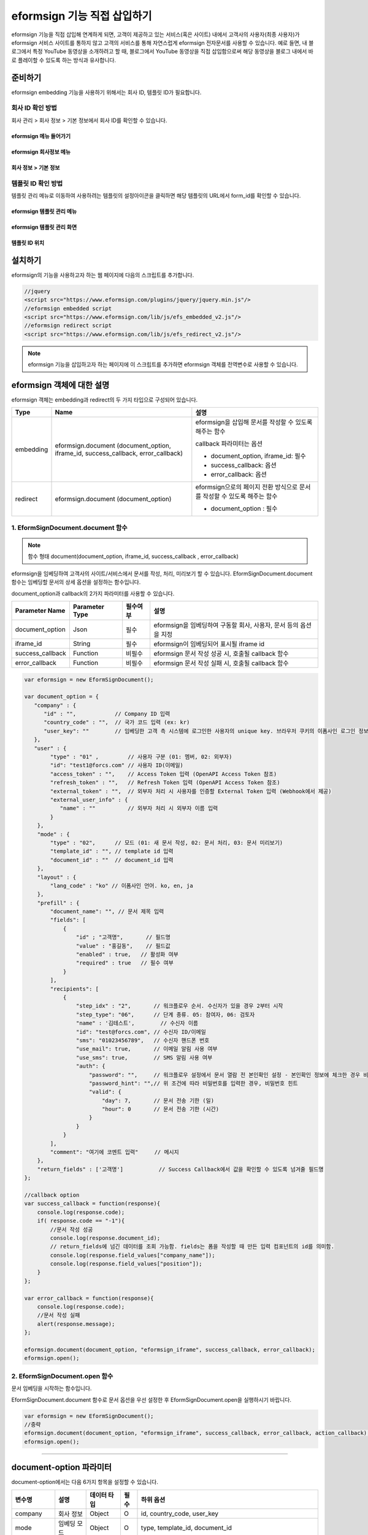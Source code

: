 
======================================
eformsign 기능 직접 삽입하기
======================================


eformsign 기능을 직접 삽입해 연계하게 되면, 고객이 제공하고 있는 서비스(혹은 사이트) 내에서 고객사의 사용자(최종 사용자)가 eformsign 서비스 사이트를 통하지 않고 고객의 서비스를 통해 자연스럽게 eformsign 전자문서를 사용할 수 있습니다.
예로 들면, 내 블로그에서 특정 YouTube 동영상을 소개하려고 할 때, 블로그에서 YouTube 동영상을 직접 삽입함으로써 해당 동영상을 블로그 내에서 바로 플레이할 수 있도록 하는 방식과 유사합니다.


-------------
준비하기
-------------

eformsign embedding 기능을 사용하기 위해서는 회사 ID, 템플릿 ID가 필요합니다.

회사 ID 확인 방법
========================

회사 관리 > 회사 정보 > 기본 정보에서 회사 ID를 확인할 수 있습니다.


eformsign 메뉴 들어가기
-------------------------

.. image:: resources/Dashboard_menu_icon.png
    :alt: eformsign 메뉴 들어가기
    :width: 700px



eformsign 회사정보 메뉴
--------------------------

.. image:: resources/Dashboard_sidemenu_companyinfo.png
    :alt: eformsign 회사정보 메뉴
    :width: 700px



회사 정보 > 기본 정보
-------------------------

.. image:: resources/companyinfo_companyid.png
    :alt: 회사 정보 > 기본 정보
    :width: 700px



템플릿 ID 확인 방법
=======================

템플릿 관리 메뉴로 이동하여 사용하려는 템플릿의 설정아이콘을 클릭하면 해당 템플릿의 URL에서 form_id를 확인할 수 있습니다. 


eformsign 템플릿 관리 메뉴
------------------------------

.. image:: resources/sidemenu_managetemplate.png
    :alt: eformsign 메뉴-템플릿 관리
    :width: 700px



eformsign 템플릿 관리 화면
---------------------------------

.. image:: resources/managetemplate.png
    :alt: eformsign 템플릿 관리 화면
    :width: 700px



템플릿 ID 위치
-----------------------

.. image:: resources/templateURL_templateID.png
    :alt: 템플릿 ID 위치
    :width: 700px





---------------
설치하기
---------------

eformsign의 기능을 사용하고자 하는 웹 페이지에 다음의 스크립트를 추가합니다.

.. code-block:: javascript

   //jquery
   <script src="https://www.eformsign.com/plugins/jquery/jquery.min.js"/>
   //eformsign embedded script
   <script src="https://www.eformsign.com/lib/js/efs_embedded_v2.js"/>
   //eformsign redirect script
   <script src="https://www.eformsign.com/lib/js/efs_redirect_v2.js"/>


.. note::

   eformsign 기능을 삽입하고자 하는 페이지에 이 스크립트를 추가하면 eformsign 객체를 전역변수로 사용할 수 있습니다.


--------------------------
eformsign 객체에 대한 설명
--------------------------

eformsign 객체는 embedding과 redirect의 두 가지 타입으로 구성되어 있습니다.


+----------+-----------------------+--------------------------------------+
| Type     | Name                  | 설명                                 |
+==========+=======================+======================================+
| embedding| eformsign.document    | eformsign을 삽입해 문서를 작성할 수  |
|          | (document_option,     | 있도록 해주는 함수                   |
|          | iframe_id,            |                                      |
|          | success_callback,     | callback 파라미터는 옵션             |
|          | error_callback)       |                                      |
|          |                       | -  document_option, iframe_id: 필수  |
|          |                       |                                      |
|          |                       | -  success_callback: 옵션            |
|          |                       |                                      |
|          |                       | -  error_callback: 옵션              |
+----------+-----------------------+--------------------------------------+
| redirect | eformsign.document    | eformsign으로의 페이지 전환 방식으로 |
|          | (document_option)     | 문서를 작성할 수 있도록 해주는 함수  |
|          |                       |                                      |
|          |                       | -  document_option : 필수            |
+----------+-----------------------+--------------------------------------+



1. EformSignDocument.document 함수
==============================================

.. note::

   함수 형태
   document(document_option, iframe_id, success_callback , error_callback)

eformsign을 임베딩하여 고객사의 사이트/서비스에서 문서를 작성, 처리, 미리보기 할 수 있습니다.
EformSignDocument.document 함수는 임베딩할 문서의 상세 옵션을 설정하는 함수입니다.

document_option과 callback의 2가지 파라미터를 사용할 수 있습니다.


===================  ===============  ==========  ==========================================================
 Parameter Name       Parameter Type   필수여부      설명 
===================  ===============  ==========  ==========================================================
 document_option      Json             필수         eformsign을 임베딩하여 구동할 회사, 사용자, 문서 등의 옵션을 지정 
 iframe_id            String           필수         eformsign이 임베딩되어 표시될 iframe id 
 success_callback     Function         비필수       eformsign 문서 작성 성공 시, 호출될 callback 함수
 error_callback       Function         비필수       eformsign 문서 작성 실패 시, 호출될 callback 함수 
===================  ===============  ==========  ==========================================================



.. code-block:: javascript

    var eformsign = new EformSignDocument();
 
    var document_option = {
       "company" : {
          "id" : "",            // Company ID 입력
          "country_code" : "",  // 국가 코드 입력 (ex: kr)
          "user_key": ""        // 임베딩한 고객 측 시스템에 로그인한 사용자의 unique key. 브라우저 쿠키의 이폼사인 로그인 정보와 비교
       },
       "user" : {
            "type" : "01" ,         // 사용자 구분 (01: 멤버, 02: 외부자)
            "id": "test1@forcs.com" // 사용자 ID(이메일)
            "access_token" : "",    // Access Token 입력 (OpenAPI Access Token 참조)
            "refresh_token" : "",   // Refresh Token 입력 (OpenAPI Access Token 참조)
            "external_token" : "",  // 외부자 처리 시 사용자를 인증할 External Token 입력 (Webhook에서 제공)
            "external_user_info" : {
               "name" : ""          // 외부자 처리 시 외부자 이름 입력
            }
        },
        "mode" : {
            "type" : "02",      // 모드 (01: 새 문서 작성, 02: 문서 처리, 03: 문서 미리보기)
            "template_id" : "", // template id 입력
            "document_id" : ""  // document_id 입력
        },
        "layout" : {
            "lang_code" : "ko" // 이폼사인 언어. ko, en, ja
        },
        "prefill" : {
            "document_name": "", // 문서 제목 입력
            "fields": [
                {
                    "id" ; "고객명",       // 필드명
                    "value" : "홍길동",    // 필드값
                    "enabled" : true,   // 활성화 여부
                    "required" : true   // 필수 여부
                }
            ],
            "recipients": [
                {
                    "step_idx" : "2",       // 워크플로우 순서. 수신자가 있을 경우 2부터 시작
                    "step_type": "06",      // 단계 종류. 05: 참여자, 06: 검토자
                    "name" : '김테스트',        // 수신자 이름
                    "id": "test@forcs.com", // 수신자 ID/이메일
                    "sms": "01023456789",   // 수신자 핸드폰 번호
                    "use_mail": true,       // 이메일 알림 사용 여부
                    "use_sms": true,        // SMS 알림 사용 여부
                    "auth": {
                        "password": "",     // 워크플로우 설정에서 문서 열람 전 본인확인 설정 - 본인확인 정보에 체크한 경우 비밀번호 입력
                        "password_hint": "",// 위 조건에 따라 비밀번호를 입력한 경우, 비밀번호 힌트
                        "valid": {
                            "day": 7,       // 문서 전송 기한 (일)
                            "hour": 0       // 문서 전송 기한 (시간)
                        }
                    }
                }
            ],
            "comment": "여기에 코멘트 입력"     // 메시지
        },
        "return_fields" : ['고객명']           // Success Callback에서 값을 확인할 수 있도록 넘겨줄 필드명
    };
     
    //callback option
    var success_callback = function(response){ 
        console.log(response.code); 
        if( response.code == "-1"){
            //문서 작성 성공
            console.log(response.document_id);
            // return_fields에 넘긴 데이터를 조회 가능함. fields는 폼을 작성할 때 만든 입력 컴포넌트의 id를 의미함.
            console.log(response.field_values["company_name"]);
            console.log(response.field_values["position"]);
        }
    };
     
    var error_callback = function(response){
        console.log(response.code); 
        //문서 작성 실패
        alert(response.message);
    };
     
    eformsign.document(document_option, "eformsign_iframe", success_callback, error_callback);
    eformsign.open();



2.  EformSignDocument.open 함수
=============================================

문서 임베딩을 시작하는 함수입니다.

EformSignDocument.document 함수로 문서 옵션을 우선 설정한 후 EformSignDocument.open을 실행하시기 바랍니다.


.. code-block:: javascript

    var eformsign = new EformSignDocument();
    //중략
    eformsign.document(document_option, "eformsign_iframe", success_callback, error_callback, action_callback);
    eformsign.open();


+++++++++++++++++++++++++++++++++++++++++++++++++++++++++++++++++++++++++++++++++++++++++++++++++++++++++++++++++++

-------------------------------
document-option 파라미터
-------------------------------

document-option에서는 다음 6가지 항목을 설정할 수 있습니다. 

===============  =============  ============  =====  ================================================================================
 변수명           설명           데이터 타입   필수    하위 옵션 
===============  =============  ============  =====  ================================================================================
 company          회사 정보       Object        O      id, country_code, user_key
 mode             임베딩 모드     Object        O      type, template_id, document_id
 user             사용자 정보     Object        X      type, id, access_token, refresh_token, external_token, external_user_info
 layout           레이아웃        Object        X      lang_code
 prefill          자동 기입       Object        X      document_name, fields, recipients, comment
 return_fields    리턴 필드       Array         X     
===============  =============  ============  =====  ================================================================================


.. note::

   회사 정보와 모드는 필수 입력정보입니다. 



1. company(회사 정보/필수)
========================================


===============  ==========================  =============  =======  =================================================================================================================
 변수명           설명                        데이터 타입     필수      비고 
===============  ==========================  =============  =======  =================================================================================================================
 id               회사 ID                      String          O      회사 관리 - 회사 정보에서 확인

 country_code     국가 코드                    String          X      회사 관리 - 회사 정보의 국가에 대한 코드를 지정. 비필수이나, 입력 시 빠른 open이 가능함

 user_key         고객시스템 사용자 고유 키     String          X    임베딩하는 고객사의 시스템에서 해당 유저가 누구인지를 명확히 설정하기 위해 eformsign에 넘겨주는 사용자 계정 정보임

                                                                     브라우저에 이미 로그인 정보가 있을 경우, 해당 key와 비교하여 일치하지 않는 경우 로그아웃 처리됨

===============  ==========================  =============  =======  =================================================================================================================





.. code-block:: javascript

   var document_option = {
         "company" : {
             "id" : 'f9aec832efef4133a1e849efaf8a9aed',
             "country_code" : "kr",
             "user_key": "eformsign@forcs.com"
         }
    };



2. mode(임베딩 모드/필수)
========================================

===============  ===============  ===========  =====  ==================================================
 변수명           설명            데이터 타입   필수    비고 
===============  ===============  ===========  =====  ==================================================
 type             기능 타입        String        O      01: 문서 작성, 02: 문서 처리, 03: 미리 보기
 template_id      템플릿 ID        String        X      
 document_id      문서 ID          String        X      문서 처리, 미리 보기 시 필수
===============  ===============  ===========  =====  ==================================================




**템플릿을 이용한 신규 작성** 


- 템플릿을 이용하여 문서를 새로 작성합니다.

.. code-block:: javascript

    var document_option = {
       "mode" : {
        "type" : "01" ,  // 01 : 문서 작성 , 02 : 문서 처리 , 03 : 미리 보기
        "template_id" : "a2c6ed9df9b642f2ade43c7efe58c9a3" // template id 입력
      }
    }

**수신한 문서를 이용한 추가 작성** 


- 수신한 문서를 이용하여 추가로 문서를 작성합니다.  

.. code-block:: javascript

    var document_option = {
       "mode" : {
        "type" : "02" ,  // 01 : 문서 작성 , 02 : 문서 처리 , 03 : 미리 보기
        "template_id" : "a2c6ed9df9b642f2ade43c7efe58c9a3", // template id 입력
        "document_id" : "5c19ff8c703f401c968236837d701e92"  // document_id 입력
      }
    }

**특정한 문서를 미리보기**


- 작성된 문서를 미리보기합니다.

.. code-block:: javascript

    var document_option = {
       "mode" : {
        "type" : "03" ,  // 01 : 문서 작성 , 02 : 문서 처리 , 03 : 미리 보기
        "template_id" : "a2c6ed9df9b642f2ade43c7efe58c9a3", // template id 입력
        "document_id" : "5c19ff8c703f401c968236837d701e92"  // document_id 입력
      }
    }



3. user(사용자 정보/비필수)
========================================

=========================  ===================  =============  =======  ==========================================================================
 변수명                     설명                 데이터 타입    필수     비고 
=========================  ===================  =============  =======  ==========================================================================
 type                       사용자 타입            String         O        01: 회사 멤버, 02: 외부 작성자
 id                         계정(이메일)           String         X        사용자 ID/이메일 입력
 access_token               Access Token           String         X        Open API > Access Token 발급 참조
 refresh_token              Refresh Token          String         X        Open API > Access Token 발급 참조
 external_token             외부자 처리용 토큰     String         X        멤버가 아닌 사용자가 수신한 문서 처리 시 필수 입력 (Webhook에서 제공)
 external_user_info         외부 작성자 정보       String         X        멤버가 아닌 사용자가 문서 작성 또는 처리 시 필수 입력
 external_user_info.name    외부 작성자 이름       String         X        멤버가 아닌 사용자가 문서 작성 또는 처리 시 필수 입력
=========================  ===================  =============  =======  ==========================================================================




**회사 내 멤버 로그인을 통한 작성 또는 처리**

- 유저 정보를 지정하지 않을 경우에 해당합니다.	
- 이 경우, eformsign 로그인 페이지가 구동되며 로그인 과정 이후에 문서를 작성할 수 있습니다.


**회사 내 멤버 로그인을 통한 작성 또는 처리 (ID 사전 입력)**   

- 임베딩 시, eformsign 로그인 페이지가 구동되어 로그인 과정 이후에 문서를 작성할 수 있습니다. 이때, ID가 로그인 화면에 미리 입력되어 있습니다.

.. code-block:: javascript

    var document_option = {
        "user":{
            "type" : "01",
            "access_token" : "eyJhbGciOiJSUzI1NiJ9.eyJpc3MiOiJlZ...",
            "refresh_token" : "0161ac6c-0f47-4cc3-9301-381f57c41495"
        }
    };



**회사 내 멤버의 토큰을 이용한 작성 또는 처리**	

- 임베딩 시, eformsign 로그인 과정없이, 특정 계정의 token을 이용하여 문서를 작성 및 수신한 문서를 작성합니다.
- 토큰 발급 방법은 Open API의 Access token 발급을 통해 가능합니다.

.. code-block:: javascript

    var document_option = {
        "user":{
            "type" : "01",
            "access_token" : "eyJhbGciOiJSUzI1NiJ9.eyJpc3MiOiJlZ...",
            "refresh_token" : "0161ac6c-0f47-4cc3-9301-381f57c41495"
        }
    };



**회사 내 멤버가 아닌 사용자가 신규 문서 작성**  

- eformsign의 회원이 아닌 사용자가 문서를 작성할 수 있도록 하는 방식입니다.

.. code-block:: javascript

    var document_option = {
        "user":{
            "type" : "02",
            "external_user_info" : {
               "name" : "홍길동"
            }
        }
    };

**회사 내 멤버가 아닌 사용자가 수신한 문서를 작성**

- 임베딩 시, eformsign의 회원이 아닌 사용자가 수신한 문서를 작성할 수 있도록 하는 방식입니다.

.. code-block:: javascript 

    var document_option = {
        "user":{
            "type" : "02",
            "external_token" : "f8e2ff29114445dcac1e2889ac2f8a5e",
            "external_user_info" : {
                "name" : "홍길동"
            }
        }
    };



4. layout(레이아웃/비필수)
========================================

===============  ===============  ===========  =====  ==================================================
 변수명           설명            데이터 타입   필수    비고 
===============  ===============  ===========  =====  ==================================================
 lang_code        eformsign 언어   String        X     ko: 한국어, en: 영어, ja: 일본어
===============  ===============  ===========  =====  ==================================================

.. code-block:: javascript

    var document_option = {
        "layout" : {
              "lang_code" : "ko"
        }
    }



5. prefill(자동 기입/비필수)
========================================

문서 작성 과정 중에 자동으로 입력될 수 있도록 처리 시 사용합니다.


=================================  ==============================  ============  ======  ======================================================================================
 변수명                             설명                            데이터 타입    필수     비고 
=================================  ==============================  ============  ======  ======================================================================================
document_name                      문서 제목                       String         X   
fields                             필드 목록                       Array          X       필드 설정 Object의 목록
fields[].id                        필드명                          String         X       필드 설정 Object 내에서는 필수 (필드명을 기준으로 설정 적용)
fields[].value                     필드값                          String         X       - 지정하지 않을 경우, 신규 작성의 경우 템플릿 설정의 필드 설정 옵션을 따름
                                                                                          - 설정할 경우, 템플릿 설정의 필드 설정 보다 우선 순위 높음
fields[].enabled                   필드 활성화 여부                 Boolean        X      - 지정하지 않을 경우, 템플릿 설정의 항목 제어 옵션에 따름
                                                                                          - 설정할 경우, 템플릿 설정의 항목 제어 옵션보다 우선 순위 높음
fields[].required                  필드 필수 여부                   Boolean        X      - 지정하지 않을 경우, 템플릿 설정의 항목 제어 옵션에 따름
                                                                                          - 설정할 경우, 템플릿 설정의 항목 제어 옵션보다 우선 순위 높음
recipients                         수신자 목록                      Array          X        수신자 정보 Object의 목록
recipients[].step_idx              워크플로우 순서                  String         X        첫 번째 수신자: "2", 두 번째 이후 수신자: 순서에 따라 1씩 증가

recipients[].step_type             수신자 종류                      String         X      - 기존 워크플로우: "01"(완료), "02"(결재), "03"(외부 수신자), "04"(내부 수신자)

                                                                                          - 신규 워크플로우: "01"(완료), "05"(참여자), "06"(검토자)

                                                                                          recipients 내 각 객체에 필수 설정되어야 함

recipients[].name                  수신자 이름                      String         X 
recipients[].id                    계정(이메일)                     String         X       - 회사 멤버의 계정 정보 (ID/이메일) 입력
                                                                                           - step_type이 05(참여자) 혹은 06(검토자)인 경우, 멤버 여부 관계 없이 이메일 주소 입력 가능
recipients[].sms                   휴대폰 번호                      String         X   
recipients[].use_mail              이메일 발송 여부                 Boolean        X   
recipients[].use_sms               SMS 발송 여부                    Boolean        X   
recipients[].auth                  본인 확인 및                     Object         X   
                                    문서 전송 기한 정보
recipients[].auth.password         본인 확인 정보 (비밀번호)         String         X        워크플로우 설정에서 문서 열람 전 본인확인 설정 - 본인확인 정보에 체크한 경우 비밀번호 입력
recipients[].auth.password_hint    본인 확인 정보 도움말             String         X        위 조건에 따라 비밀번호를 입력한 경우, 비밀번호 힌트
                                   (비밀번호 힌트)
recipients[].auth.valid            문서 전송 기한 정보              Object          X        미 입력시 기본값: 0일 0시간 (멤버의 경우 무제한, 외부 수신자의 경우 화면 상에서 재입력 필요)
recipients[].auth.valid.day        문서 전송 기한 (일)              Integer         X   
recipients[].auth.valid.hour       문서 전송 기한 (시간)            Integer         X   
comment                            다음 수신자에게 전달할 메시지     String          X   
=================================  ==============================  ============  ======  ======================================================================================



.. code-block:: javascript

    var document_option = {
        "prefill" : {
            "document_name": "개인정보활용동의서",   // 문서 제목 입력
            "fields": [
                {
                    "id" ; "고객명",       // 필드명
                    "value" : "홍길동",    // 필드값
                    "enabled" : true,   // 활성화 여부
                    "required" : true   // 필수 여부
                }
            ],
            "recipients": [
                {
                    "step_idx" : "2",       // 워크플로우 순서. 수신자가 있을 경우 2부터 시작
                    "step_type": "06",      // 단계 종류. 05: 참여자, 06: 검토자
                    "name" : "홍길동",        // 수신자 이름
                    "id": "test@forcs.com", // 수신자 ID/이메일
                    "sms": "01023456789",   // 수신자 핸드폰 번호
                    "use_mail": true,       // 이메일 알림 사용 여부
                    "use_sms": true,        // SMS 알림 사용 여부
                    "auth": {
                        "password": "6789", // 워크플로우 설정에서 문서 열람 전 본인확인 설정 - 본인확인 정보에 체크한 경우 비밀번호 입력
                        "password_hint": "핸드폰 뒷자리를 입력하세요.", // 위 조건에 따라 비밀번호를 입력한 경우, 비밀번호 힌트
                        "valid": {
                            "day": 7,       // 문서 전송 기한 (일)
                            "hour": 0       // 문서 전송 기한 (시간)
                        }
                    }
                }
            ],
            "comment": "확인 및 서명 바랍니다."  // 메시지
        }
    };


6. 리턴 필드(비필수)
========================================

문서 작성 및 수정 후, 사용자가 작성한 필드의 내용 중 callback 함수를 통해 받을 수 있는 항목을 지정합니다.
    
.. note::

   미 지정시 기본 필드만 제공합니다. 관련 내용은 CallBack 파라미터를 참고하세요.


.. code-block:: javascript

    var document_option = {
       "return_fields" : ['고객명']
    }




-------------------------------
Callback 파라미터
-------------------------------



1. response
========================================

문서 작성/처리를 성공 혹은 실패 시 다음과 같은 구조로 response가 반환됩니다.


=================================  =================  ===================================================  ===========================================================
 변수명                              타입               설명                                                  비고 
=================================  =================  ===================================================  ===========================================================
type                                String             임베딩하여 작성한 작업의 종류                       - document

                                                                                                           - 이외 기능은 추후 제공 예정

fn                                  String             수행한 기능                                         - saveSuccess : 저장 성공

                                                                                                           - 그 외 : 오류

code                                String             문서 작성 혹은 처리 시 결과 코드를 반환             - -1 : 문서 작성/처리 성공

                                                                                                           - 0 : 로그아웃 성공

                                                                                                           - 그 외: 오류

message                             String                                                                 - 문서 작성 혹은 처리 시 성공/오류 메시지를 반환 
                                                                                                           - '성공하였습니다.' : 문서 작성/처리 성공
                                                                                                           - 그 외: 오류

document_id                         String             문서 제출 성공시, 작성한 문서의 document_id 반환       ex) '910b8a965f9402b82152f48c6da5a5c'

title                               String             문서 제출 성공시, 작성한 문서의 제목을 반환             ex) '계약서''

values                              Object             document_option에 정의한 return_fields에             {'필드명': '필드값'} 형태의 Object로 제공

                                                       입력한 필드명에 대해 사용자가 입력한 값을 반환       ex) {'성함': '홍길동'}

recipients                          Array               다음 수신자 정보 Object 목록을 반환 
recipients[].step_idx               String              워크플로우 순서                                      첫 번째 수신자: '2', 두 번째 이후 수신자: 순서에 따라 1씩 증가

recipients[].step_type              String              수신자 종류                                         기존 워크플로우: '01'(완료), '02'(결재), '03'(외부 수신자), '04'(내부 수신자)

                                                                                                            신규 워크플로우: '01'(완료), '05'(참여자), '06'(검토자)

recipients[].recipient_type         String              수신자 유형                                         '01' : 회사 멤버

                                                                                                            '02' : 외부 수신자

recipients[].use_mail               Boolean             이메일 발송 여부   
recipients[].use_sms                Boolean             SMS 발송 여부   
recipients[].id                     String              계정(이메일) 
recipients[].name                   String              수신자 이름  
recipients[].sms                    String              휴대폰 번호  
recipients[].auth                   Object              본인 확인 및 문서 전송 기한 정보 
recipients[].auth.password          String              본인 확인 정보 (비밀번호) 
recipients[].auth.password_hint     String              본인 확인 정보 도움말 (비밀번호 힌트)  
recipients[].auth.valid             Object              문서 전송 기한 정보 
recipients[].auth.valid.day         Integer             문서 전송 기한 (일)    
recipients[].auth.valid.hour        Integer             문서 전송 기한 (시간)   
=================================  =================  ===================================================  ===========================================================



.. code-block:: javascript

    {
      "type": "document",
      "fn": "saveSuccess",
      "code": "-1",
      "message": "성공하였습니다.",
      "document_id": "c59c522ea9294660bfa84263c95c4e54",
      "title": "개인정보활용동의서",
      "values": {
        "성함": "홍길동"
      },
      "recipients": [
        {
          "step_idx": 2,
          "step_type": "06",
          "recipient_type": "02",
          "use_mail": true,
          "use_sms": true,
          "id": "test@forcs.com",
          "name": "홍길동",
          "sms": "+821023456789",
          "auth": {
            "password": "",
            "password_hint": "",
            "valid": {
              "day": 7,
              "hour": 0
            }
          }
        }
      ]
    }




2. callback
========================================

문서 작성/처리 성공 혹은 실패 시 반환되는 response를 받아서 원하는 작업을 하도록 success_callback과 error_callback 함수를 작성할 수 있습니다.

필요에 따라 콘솔에 출력하거나 (console.log) 경고창을 표출할 수 있으며(alert), 조건문 등을 이용해 원하는 상황에 원하는 기능을 수행하도록 할 수 있습니다.


.. code-block:: javascript

    var eformsign = new EformSignDocument();
     
    var document_option = { /* 생략 */ };
     
    var success_callback= function(response){
        console.log(response.document_id);
        console.log(response.title);
        console.log(response.values["성함"]);
    };
     
    var error_callback= function(response){
        alert(response.message);
        console.log(response.code); 
        console.log(response.message);
    };
     
    eformsign.document(document_option, "eformsign_iframe", success_callback, error_callback);
